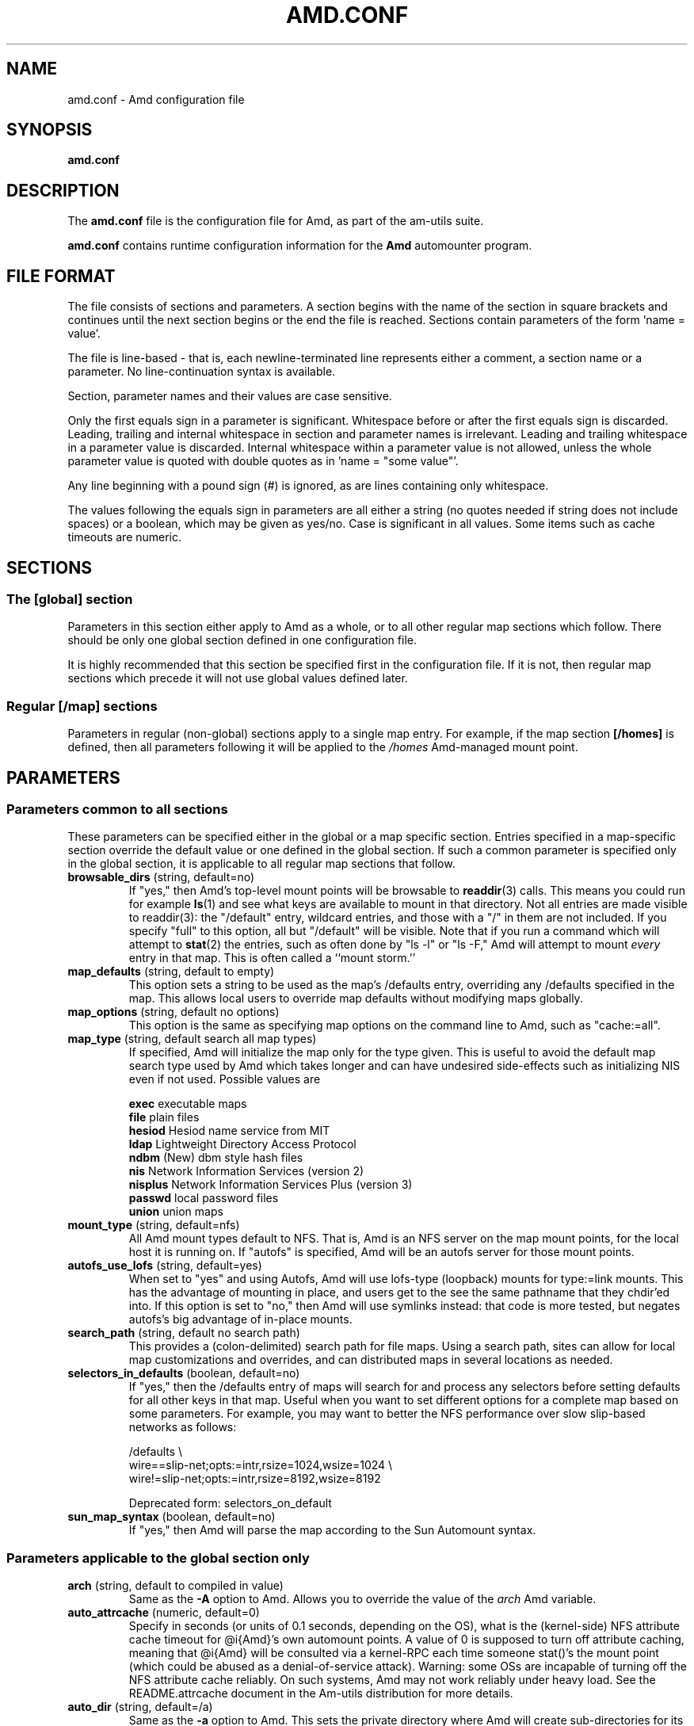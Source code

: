.\"
.\" Copyright (c) 1997-2014 Erez Zadok
.\" Copyright (c) 1990 Jan-Simon Pendry
.\" Copyright (c) 1990 Imperial College of Science, Technology & Medicine
.\" Copyright (c) 1990 The Regents of the University of California.
.\" All rights reserved.
.\"
.\" This code is derived from software contributed to Berkeley by
.\" Jan-Simon Pendry at Imperial College, London.
.\"
.\" Redistribution and use in source and binary forms, with or without
.\" modification, are permitted provided that the following conditions
.\" are met:
.\" 1. Redistributions of source code must retain the above copyright
.\"    notice, this list of conditions and the following disclaimer.
.\" 2. Redistributions in binary form must reproduce the above copyright
.\"    notice, this list of conditions and the following disclaimer in the
.\"    documentation and/or other materials provided with the distribution.
.\" 3. Neither the name of the University nor the names of its contributors
.\"    may be used to endorse or promote products derived from this software
.\"    without specific prior written permission.
.\"
.\" THIS SOFTWARE IS PROVIDED BY THE REGENTS AND CONTRIBUTORS ``AS IS'' AND
.\" ANY EXPRESS OR IMPLIED WARRANTIES, INCLUDING, BUT NOT LIMITED TO, THE
.\" IMPLIED WARRANTIES OF MERCHANTABILITY AND FITNESS FOR A PARTICULAR PURPOSE
.\" ARE DISCLAIMED.  IN NO EVENT SHALL THE REGENTS OR CONTRIBUTORS BE LIABLE
.\" FOR ANY DIRECT, INDIRECT, INCIDENTAL, SPECIAL, EXEMPLARY, OR CONSEQUENTIAL
.\" DAMAGES (INCLUDING, BUT NOT LIMITED TO, PROCUREMENT OF SUBSTITUTE GOODS
.\" OR SERVICES; LOSS OF USE, DATA, OR PROFITS; OR BUSINESS INTERRUPTION)
.\" HOWEVER CAUSED AND ON ANY THEORY OF LIABILITY, WHETHER IN CONTRACT, STRICT
.\" LIABILITY, OR TORT (INCLUDING NEGLIGENCE OR OTHERWISE) ARISING IN ANY WAY
.\" OUT OF THE USE OF THIS SOFTWARE, EVEN IF ADVISED OF THE POSSIBILITY OF
.\" SUCH DAMAGE.
.\"
.\"
.\" File: am-utils/scripts/amd.conf.5
.\"
.TH AMD.CONF 5 "7 August 1997"
.SH NAME
amd.conf \- Amd configuration file
.SH SYNOPSIS
.B amd.conf
.SH DESCRIPTION
The
.B amd.conf
file is the configuration file for Amd, as part of the am-utils suite.
.P
.B amd.conf
contains runtime configuration information for the
.B Amd
automounter program.
.\" **************************************************************************
.SH FILE FORMAT
.P
The file consists of sections and parameters.  A section begins with the
name of the section in square brackets and continues until the next section
begins or the end the file is reached.  Sections contain parameters of the
form 'name = value'.
.P
The file is line-based - that is, each newline-terminated line represents
either a comment, a section name or a parameter.  No line-continuation
syntax is available.
.P
Section, parameter names and their values are case sensitive.
.P
Only the first equals sign in a parameter is significant.  Whitespace before
or after the first equals sign is discarded.  Leading, trailing and
internal whitespace in section and parameter names is irrelevant.  Leading
and trailing whitespace in a parameter value is discarded.  Internal
whitespace within a parameter value is not allowed, unless the whole
parameter value is quoted with double quotes as in 'name = "some value"'.
.P
Any line beginning with a pound sign (#) is ignored, as are lines containing
only whitespace.
.P
The values following the equals sign in parameters are all either a string
(no quotes needed if string does not include spaces) or a boolean, which may
be given as yes/no.  Case is significant in all values.  Some items such as
cache timeouts are numeric.
.\" **************************************************************************
.SH SECTIONS
.SS The [global] section
Parameters in this section either apply to Amd as a whole, or to all other
regular map sections which follow.  There should be only one global section
defined in one configuration file.
.P
It is highly recommended that this section be specified first in the
configuration file.  If it is not, then regular map sections which precede
it will not use global values defined later.

.SS Regular [/map] sections
Parameters in regular (non-global) sections apply to a single map entry.
For example, if the map section
.B [/homes]
is defined, then all parameters following it will be applied to the
.I /homes
Amd-managed mount point.
.\" **************************************************************************
.SH PARAMETERS
.SS Parameters common to all sections
These parameters can be specified either in the global or a map specific
section.  Entries specified in a map-specific section override the default
value or one defined in the global section.   If such a common parameter is
specified only in the global section, it is applicable to all regular map
sections that follow.
.\" **************************************************************************
.TP
.BR browsable_dirs " (string, default=no)"
If "yes," then Amd's top-level mount points will be browsable to
.BR readdir (3)
calls.  This means you could run for example
.BR ls (1)
and see what keys are available to mount in that directory.  Not all entries
are made visible to readdir(3): the "/default" entry, wildcard
entries, and those with a "/" in them are not included.  If you specify
"full" to this option, all but "/default" will be visible.
Note that if you run a command which will attempt to
.BR stat (2)
the entries, such as often done by "ls -l" or "ls -F," Amd will attempt to
mount
.I every
entry in that map.  This is often called a ``mount storm.''

.TP
.BR map_defaults " (string, default to empty)"
This option sets a string to be used as the map's /defaults entry,
overriding any /defaults specified in the map.  This allows local users to
override map defaults without modifying maps globally.

.TP
.BR map_options " (string, default no options)"
This option is the same as specifying map options on the command line to
Amd, such as "cache:=all".

.TP
.BR map_type " (string, default search all map types)"
If specified, Amd will initialize the map only for the type given.  This is
useful to avoid the default map search type used by Amd which takes longer
and can have undesired side-effects such as initializing NIS even if not
used.  Possible values are

.nf
\fBexec\fR      executable maps
\fBfile\fR      plain files
\fBhesiod\fR    Hesiod name service from MIT
\fBldap\fR      Lightweight Directory Access Protocol
\fBndbm\fR      (New) dbm style hash files
\fBnis\fR       Network Information Services (version 2)
\fBnisplus\fR   Network Information Services Plus (version 3)
\fBpasswd\fR    local password files
\fBunion\fR     union maps
.fi

.TP
.BR mount_type " (string, default=nfs)"
All Amd mount types default to NFS.  That is, Amd is an NFS server on the
map mount points, for the local host it is running on.  If "autofs" is
specified, Amd will be an autofs server for those mount points.

.TP
.BR autofs_use_lofs " (string, default=yes)"
When set to "yes" and using Autofs, Amd will use lofs-type (loopback) mounts
for type:=link mounts.  This has the advantage of mounting in place, and
users get to the see the same pathname that they chdir'ed into.  If this
option is set to "no," then Amd will use symlinks instead: that code is more
tested, but negates autofs's big advantage of in-place mounts.

.TP
.BR search_path " (string, default no search path)"
This provides a (colon-delimited) search path for file maps.  Using a search
path, sites can allow for local map customizations and overrides, and can
distributed maps in several locations as needed.

.TP
.BR selectors_in_defaults " (boolean, default=no)"
If "yes," then the /defaults entry of maps will search for and process any
selectors before setting defaults for all other keys in that map.  Useful
when you want to set different options for a complete map based on some
parameters.  For example, you may want to better the NFS performance over
slow slip-based networks as follows:

.nf
/defaults \\
    wire==slip-net;opts:=intr,rsize=1024,wsize=1024 \\
    wire!=slip-net;opts:=intr,rsize=8192,wsize=8192
.fi

Deprecated form: selectors_on_default

.TP
.BR sun_map_syntax " (boolean, default=no)"
If "yes," then Amd will parse the map according to the Sun Automount syntax.

.\" **************************************************************************
.SS Parameters applicable to the global section only

.TP
.BR arch " (string, default to compiled in value)"
Same as the
.B \-A
option to Amd.  Allows you to override the value of the
.I arch
Amd variable.

.TP
.BR auto_attrcache " (numeric, default=0)"
Specify in seconds (or units of 0.1 seconds, depending on the OS), what is
the (kernel-side) NFS attribute cache timeout for @i{Amd}'s own automount
points.  A value of 0 is supposed to turn off attribute caching, meaning
that @i{Amd} will be consulted via a kernel-RPC each time someone stat()'s
the mount point (which could be abused as a denial-of-service attack).
Warning: some OSs are incapable of turning off the NFS attribute cache
reliably.  On such systems, Amd may not work reliably under heavy load.  See
the README.attrcache document in the Am-utils distribution for more details.

.TP
.BR auto_dir " (string, default=/a)"
Same as the
.B \-a
option to Amd.  This sets the private directory where Amd will create
sub-directories for its real mount points.

.TP
.BR cache_duration " (numeric, default=300)"
Same as the
.B \-c
option to Amd.  Sets the duration in seconds that looked-up or mounted map
entries remain in the cache.

.TP
.BR cluster " (string, default no cluster)"
Same as the
.B \-C
option to Amd.  Specifies the alternate HP-UX cluster to use.

.TP
.BR debug_mtab_file " (string, default=/tmp/mnttab)"
Path to mtab file that is used by Amd to store a list of mounted
file systems during debug-mtab mode.  This option only applies
to systems that store mtab information on disk.
.TP

.TP
.BR debug_options " (string, default no debug options)"
Same as the
.B \-D
option to Amd.  Specify any debugging options for Amd.  Works only if
am-utils was configured for debugging using the --enable-debug option.  The
"mem" option, as well as all other options, can be turned on via
--enable-debug=mem.  Otherwise debugging options are ignored.  Options are
comma delimited, and can be preceded by the string "no" to negate their
meaning.  You can get the list of supported debugging options by running Amd
\-H.  Possible values are:

.nf
\fBall\fR       all options (excludes hrtime and mtab)
\fBdefaults\fR  "sensible" default options (all--excluding hrtime, mtab, and xdrtrace)
\fBtest\fR      full debug options plus mtab,nodaemon,nofork,noamq
\fBamq\fR       register for amq
\fBdaemon\fR    enter daemon mode
\fBfork\fR      fork server
\fBfull\fR      program trace
\fBhrtime\fR    print high resolution time stamps (only if syslog(3) is not used)
\fBinfo\fR      info service specific debugging (hesiod, nis, etc.)
\fBmem\fR       trace memory allocations
\fBmtab\fR      use local "/tmp/mtab" file
\fBreaddir\fR   show browsable_dirs progress
\fBstr\fR       debug string munging
\fBtrace\fR     trace protocol and NFS mount arguments
\fBxdrtrace\fR  trace XDR routines
.fi

.TP
.BR dismount_interval " (numeric, default=120)"
Same as the
.B \-w
option to Amd.  Specify in seconds, the time between attempts to dismount
file systems that have exceeded their cached times.

.TP
.BR domain_strip " (boolean, default=yes)"
If "yes," then the domain
name part referred to by ${rhost} is stripped off.  This is
useful to keep logs and smaller.  If "no," then the domain name
part is left changed.  This is useful when using multiple domains with
the same maps (as you may have hosts whose domain-stripped name is
identical).

.TP
.BR exec_map_timeout " (numeric, default=10)"
The timeout in seconds that
.I Amd
will wait for an executable map program before an answer is returned from
that program (or script).  This value should be set to as small as possible
while still allowing normal replies to be returned before the timer expires,
because during the time that the executable map program is queried,
.I Amd
is essentially waiting and is thus not responding to any other queries.

.TP
.BR forced_unmounts " (boolean, default=no)"
If set to "yes," and the client OS supports forced or lazy unmounts, then
.I Amd
will attempt to use them if it gets any of three serious error conditions
when trying to unmount an existing mount point or mount on top of one: EIO,
ESTALE, or EBUSY.

This could be useful to recover from serious conditions such as hardware
failure of mounted disks, or NFS servers which are down permanently, were
migrated, or changed their IP address.  Only "type:=toplvl" mounts hung with
EBUSY are forcibly unmounted using this option, which is useful to recover
from a hung
.IR Amd ).

.TP
.BR full_os " (string, default to compiled in value)"
The full name of the operating system, along with its version.  Allows you
to override the compiled-in full name and version of the operating system.
Useful when the compiled-in name is not desired.  For example, the full
operating system name on linux comes up as ``linux'', but you can override
it to ``linux-2.2.5.''

.TP
.BR fully_qualified_hosts " (string, default=no)"
If "yes,"
.I Amd
will perform RPC authentication using fully-qualified host names.  This is
necessary for some systems, and especially when performing cross-domain
mounting.  For this function to work, the
.I Amd
variable ${hostd} is used, requiring that ${domain} not be null.

.TP
.BR hesiod_base " (string, default=automount)"
Specify the base name for hesiod maps.

.TP
.BR karch " (string, default to karch of the system)"
Same as the
.B \-k
option to Amd.  Allows you to override the kernel-architecture of your
system.  Useful for example on Sun (Sparc) machines, where you can build one
Amd binary, and run it on multiple machines, yet you want each one to get
the correct
.I karch
variable set (for example, sun4c, sun4m, sun4u, etc.)  Note that if not
specified, Amd will use uname(3) to figure out the kernel architecture of
the machine.

.TP
.BR ldap_base " (string, default not set)"
Specify the base name for LDAP.  This often includes LDAP-specific
values such as country and organization.

.TP
.BR ldap_cache_maxmem " (numeric, default=131072)"
Specify the maximum memory Amd should use to cache LDAP entries.

.TP
.BR ldap_cache_seconds " (numeric, default=0)"
Specify the number of seconds to keep entries in the cache.

.TP
.BR ldap_hostports " (string, default not set)"
Specify the LDAP host and port values.

.TP
.BR ldap_proto_version " (numeric, default=2)"
Specify the version of the LDAP protocol to use.

.TP
.BR local_domain " (string, default no sub-domain)"
Same as the
.B \-d
option to Amd.  Specify the local domain name.  If this option is not given
the domain name is determined from the hostname, by removing the first
component of the fully-qualified host name.

.TP
.BR localhost_address " (string, default to localhost or 127.0.0.1)"
Specify the name or IP address for Amd to use when connecting the sockets
for the local NFS server and the RPC server.  This defaults to 127.0.0.1 or
whatever the host reports as its local address.  This parameter is useful on
hosts with multiple addresses where you want to force Amd to connect to a
specific address.

.TP
.BR log_file " (string, default=/dev/stderr)"
Same as the
.B \-l
option to Amd.  Specify a file name to log Amd events to.
If the string
.B /dev/stderr
is specified, Amd will send its events to the standard error file descriptor.
If the string
.B syslog
is given, Amd will record its events with the system logger
.BR syslogd (8).
The default syslog facility used is LOG_DAEMON.  If you
wish to change it, append its name to the log file name, delimited by a
single colon.  For example, if
.I logfile
is the string
.B syslog:local7
then Amd will log messages via
.IR syslog (3)
using the LOG_LOCAL7 facility (if it exists on the system).

.TP
.BR log_options " (string, default=defaults)"
Same as the
.B \-x
option to Amd.  Specify any logging options for Amd.  Options are comma
delimited, and can be preceded by the string "no" to negate their meaning.
The "debug" logging option is only available if am-utils was configured with
--enable-debug.  You can get the list of supported debugging and logging
options by running
.B amd
.BR \-H .
Possible values are:

.nf
\fBall\fR       all messages
\fBdefaults\fR  default messages (fatal,error,user,warning,info)
\fBdebug\fR     debug messages
\fBerror\fR     non-fatal system errors (cannot be turned off)
\fBfatal\fR     fatal errors (cannot be turned off)
\fBinfo\fR      information
\fBmap\fR       map errors
\fBstats\fR     additional statistical information
\fBuser\fR      non-fatal user errors
\fBwarn\fR      warnings
\fBwarning\fR   warnings
.fi

.TP
.BR map_reload_interval " (numeric, default=3600)"
The number of seconds that Amd will wait before it checks to see if any maps
have changed at their source (NIS servers, LDAP servers, files, etc.).  Amd
will reload only those maps that have changed.

.TP
.BR nfs_allow_any_interface " (string, default=no)"
Normally Amd accepts local NFS packets only from 127.0.0.1.  If this
parameter is set to "yes" then Amd will accept local NFS packets from any
local interface; this is useful on hosts that may have multiple interfaces
where the system is forced to send all outgoing packets (even those bound to
the same host) via an address other than 127.0.0.1.

.TP
.BR nfs_allow_insecure_port " (string, default=no)"
Normally Amd will refuse requests coming from unprivileged ports (i.e.
ports >= 1024 on Unix systems), so that only privileged users and the kernel
can send NFS requests to it.  However, some kernels (certain versions of
Darwin, MacOS X, and Linux) have bugs that cause them to use unprivileged
ports in certain situations, which causes Amd to stop dead in its tracks.
This parameter allows Amd to operate normally even on such systems, at the
expense of a slight decrease in the security of its operations.  If you see
messages like "ignoring request from foo:1234, port not reserved" in your
Amd log, try enabling this parameter and give it another go.

.TP
.BR nfs_proto " (string, default to trying version tcp then udp)"
By default, Amd tries TCP and then UDP.  This option forces the overall NFS
protocol used to TCP or UDP.  It overrides what is in the Amd maps, and is
useful when Amd is compiled with NFSv3 support that may not be stable.  With
this option you can turn off the complete usage of NFSv3 dynamically
(without having to recompile Amd) until such time as NFSv3 support is
desired again.

.TP
.BR nfs_retransmit_counter " (numeric, default=11)"
Same as the
.I retransmit
part of the
.BI \-t " timeout.retransmit"
option to Amd.
Specifies the number of NFS retransmissions that the kernel will use to
communicate with Amd.

.TP
.BR nfs_retransmit_counter_udp " (numeric, default=11)"
Same as the
.B nfs_retransmit_counter
option, but for all UDP mounts only.

.TP
.BR nfs_retransmit_counter_tcp " (numeric, default=11)"
Same as the
.B nfs_retransmit_counter
option, but for all TCP mounts only.

.TP
.BR nfs_retransmit_counter_toplvl " (numeric, default=11)"
Same as the
.B nfs_retransmit_counter
option, but only for Amd's top-level UDP mounts.

.TP
.BR nfs_retry_interval " (numeric, default=8)"
Same as the
.I timeout
part of the
.BI \-t " timeout.retransmit"
option to Amd.  Specifies the NFS timeout interval, in
.I tenths
of seconds, between NFS/RPC retries (for UDP and TCP).
This is the value that the kernel will use to
communicate with Amd.

Amd relies on the kernel RPC retransmit mechanism to trigger mount retries.
The values of the
.B nfs_retransmit_counter
and the
.B nfs_retry_interval
parameters change the overall retry interval.  Too long an interval gives
poor interactive response; too short an interval causes excessive retries.

.TP
.BR nfs_retry_interval_udp " (numeric, default=8)"
Same as the
.B nfs_retry_interval
option, but for all UDP mounts only.

.TP
.BR nfs_retry_interval_tcp " (numeric, default=8)"
Same as the
.B nfs_retry_interval
option, but for all TCP mounts only.

.TP
.BR nfs_retry_interval_toplvl " (numeric, default=8)"
Same as the
.B nfs_retry_interval
option, but only for Amd's top-level UDP mounts.

.TP
.BR nfs_vers " (numeric, default to trying version 3 then 2)"
By default, Amd tries version 3 and then version 2.  This option forces the
overall NFS protocol used to version 3 or 2.  It overrides what is in the
Amd maps, and is useful when Amd is compiled with NFSv3 support that may not
be stable.  With this option you can turn off the complete usage of NFSv3
dynamically (without having to recompile Amd) until such time as NFSv3
support is desired again.

.TP
.BR nis_domain " (string, default to local NIS domain name)"
Same as the
.B \-y
option to Amd.  Specify an alternative NIS domain from which to fetch the
NIS maps.  The default is the system domain name.  This option is ignored if
NIS support is not available.

.TP
.BR normalize_hostnames " (boolean, default=no)"
Same as the
.B \-n
option to Amd.  If "yes," then the name refereed to by ${rhost} is
normalized relative to the host database before being used.  The effect is
to translate aliases into ``official'' names.

.TP
.BR normalize_slashes " (boolean, default=yes)"

If "yes," then Amd will condense all multiple ``/'' (slash) characters into
one and remove all trailing slashes.  If "no," then Amd will not touch
strings that may contain repeated or trailing slashes.  The latter is
sometimes useful with SMB mounts, which often require multiple slash
characters in pathnames.

.TP
.BR os " (string, default to compiled in value)"
Same as the
.B \-O
option to Amd.  Allows you to override the compiled-in name of the operating
system.  Useful when the built-in name is not desired for backward
compatibility reasons.  For example, if the build in name is ``sunos5'', you
can override it to ``sos5'', and use older maps which were written with the
latter in mind.

.TP
.BR osver " (string, default to compiled in value)"
Same as the
.B \-o
option to Amd.  Overrides the compiled-in version number of the operating
system.  Useful when the built in version is not desired for backward
compatibility reasons.  For example, if the build in version is ``2.5.1'',
you can override it to ``5.5.1'', and use older maps that were written with
the latter in mind.

.TP
.BR pid_file " (string, default=/dev/stdout)"
Specify a file to store the process ID of the running daemon into.  If not
specified, Amd will print its process id onto the standard output.  Useful
for killing Amd after it had run.  Note that the PID of a running Amd can
also be retrieved via
.B amq
.BR \-p .
This file is used only if the print_pid option is on.

.TP
.BR plock " (boolean, default=yes)"
Same as the
.B \-S
option to Amd.
If "yes," lock the running executable pages of Amd into memory.  To improve
Amd's performance, systems that support the
.BR plock (3)
or
.BR mlockall (2)
call can lock the Amd process into memory.  This way there is less chance it
the operating system will schedule, page out, and swap the Amd process as
needed.  This improves Amd's performance, at the cost of reserving the
memory used by the Amd process (making it unavailable for other processes).

.TP
.BR portmap_program " (numeric, default=300019)"
Specify an alternate Port-mapper RPC program number, other than the official
number.  This is useful when running multiple Amd processes.  For example,
you can run another Amd in "test" mode, without affecting the primary Amd
process in any way.  For safety reasons, the alternate program numbers that
can be specified must be in the range 300019-300029, inclusive.
Amq
has an option
.B -P
which can be used to specify an alternate program number of an Amd to
contact.  In this way, amq can fully control any number of Amd processes
running on the same host.

.TP
.BR preferred_amq_port " (numeric, default=0)"
Specify an alternate Port-mapper RPC port number for Amd's
Amq
service.  This is used for both UDP and TCP.  Setting this value to 0 (or
not defining it) will cause
Amd
to select an arbitrary port number.  Setting the
Amq
RPC service port to a specific number is useful in firewalled or NAT'ed
environments, where you need to know which port
Amd
will listen on.

.TP
.BR print_pid " (boolean, default=no)"
Same as the
.B \-p
option to Amd.  If "yes," Amd will print its process ID upon starting.

.TP
.BR print_version " (boolean, default=no)"
Same as the
.B \-v
option to Amd, but the version prints and Amd continues to run.  If "yes,"
Amd will print its version information string, which includes some
configuration and compilation values.

.TP
.BR restart_mounts " (boolean, default=no)"
Same as the
.B \-r
option to Amd.  If "yes"
Amd
will scan the mount table to determine which file systems are currently
mounted.  Whenever one of these would have been auto-mounted,
Amd
inherits it.

.TP
.BR show_statfs_entries " (boolean), default=no)"
If "yes," then all maps which are browsable will also show the number of
entries (keys) they have when "df" runs. (This is accomplished by returning
non-zero values to the statfs(2) system call).

.TP
.BR truncate_log " (boolean), default=no)"
If "yes," then the log file (if it is a regular file), will be truncated
upon startup.

.TP
.BR unmount_on_exit " (boolean), default=no)"
If "yes," then Amd will attempt to unmount all file systems which it knows
about.  Normally Amd leaves all (esp. NFS) mounted file systems intact.
Note that Amd does not know about file systems mounted before it starts up,
unless the restart_mounts option or
.B \-r
flag are used.

.TP
.BR use_tcpwrappers " (boolean), default=yes)"
If "yes," then Amd will use the tcpd/librwap tcpwrappers library
(if available) to control
access to Amd via the /etc/hosts.allow and /etc/hosts.deny files.

.TP
.BR vendor " (string, default to compiled in value)"
The name of the vendor of the operating system.  Overrides the compiled-in
vendor name.  Useful when the compiled-in name is not desired.  For example,
most Intel based systems set the vendor name to ``unknown'', but you can set
it to ``redhat.''

.\" **************************************************************************
.SS Parameters applicable to regular map sections

.TP
.BR map_name " (string, must be specified)"
Name of the map where the keys are located.

.TP
.BR tag " (string, default no tag)"
Each map entry in the configuration file can be tagged.  If no tag is
specified, that map section will always be processed by Amd.  If it is
specified, then Amd will process the map if the
.B -T
option was given to Amd, and the value given to that command-line option
matches that in the map section.

.\" **************************************************************************
.SH EXAMPLES
Here is a real Amd configuration file I use daily.
.P
.nf
# GLOBAL OPTIONS SECTION
[ global ]
normalize_hostnames =    no
print_pid =              no
restart_mounts =         yes
auto_dir =               /n
log_file =               /var/log/amd
log_options =            all
#debug_options =         all
plock =                  no
selectors_in_defaults =  yes
# config.guess picks up "sunos5" and I don't want to edit my maps yet
os =                     sos5
# if you print_version after setting up "os," it will show it.
print_version =          no
map_type =               file
search_path =            /etc/amdmaps:/usr/lib/amd:/usr/local/AMD/lib
browsable_dirs =         yes

# DEFINE AN AMD MOUNT POINT
[ /u ]
map_name =               amd.u

[ /proj ]
map_name =               amd.proj

[ /src ]
map_name =               amd.src

[ /misc ]
map_name =               amd.misc

[ /import ]
map_name =               amd.import

[ /tftpboot/.amd ]
tag =                    tftpboot
map_name =               amd.tftpboot
.fi
.\" **************************************************************************
.SH "SEE ALSO"
.BR amd (8),
.BR amq (8),
.BR ctl-amd (8),
.BR automount (8),
.BR hosts_access (5).
.LP
``am-utils''
.BR info (1)
entry.
.LP
.I "Linux NFS and Automounter Administration"
by Erez Zadok, ISBN 0-7821-2739-8, (Sybex, 2001).
.LP
.I http://www.am-utils.org
.LP
.I "Amd \- The 4.4 BSD Automounter"
.SH AUTHORS
Erez Zadok <ezk@cs.sunysb.edu>, Computer Science Department, Stony Brook
University, Stony Brook, New York, USA.
.P
Other authors and contributors to am-utils are listed in the
.B AUTHORS
file distributed with am-utils.
